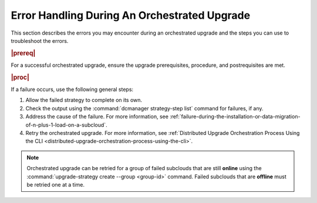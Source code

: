 
.. ziu1597089603252
.. _robust-error-handling-during-an-orchestrated-upgrade:

=============================================
Error Handling During An Orchestrated Upgrade
=============================================

This section describes the errors you may encounter during an orchestrated
upgrade and the steps you can use to troubleshoot the errors.

.. rubric:: |prereq|

For a successful orchestrated upgrade, ensure the upgrade prerequisites,
procedure, and postrequisites are met.

.. rubric:: |proc|

If a failure occurs, use the following general steps:


.. _robust-error-handling-during-an-orchestrated-upgrade-ol-l5y-mby-qmb:

#.  Allow the failed strategy to complete on its own.

#.  Check the output using the :command:`dcmanager strategy-step list` command
    for failures, if any.

#.  Address the cause of the failure. For more information, see
    :ref:`failure-during-the-installation-or-data-migration-of-n-plus-1-load-on-a-subcloud`.

#.  Retry the orchestrated upgrade. For more information, see :ref:`Distributed
    Upgrade Orchestration Process Using the CLI
    <distributed-upgrade-orchestration-process-using-the-cli>`.

.. note::
    Orchestrated upgrade can be retried for a group of failed subclouds that
    are still **online** using the :command:`upgrade-strategy create --group
    <group-id>` command.
    Failed subclouds that are **offline** must be retried one at a time.

.. only:: partner

    .. include:: /_includes/robust-error-handling-during-an-orchestrated-upgrade-f52d90537973.rest
       :start-after: upgradeerror-begin
       :end-before:  upgradeerror-end

.. seealso::

    * :ref:`failure-prior-to-the-installation-of-n-plus-1-load-on-a-subcloud`

    * :ref:`failure-during-the-installation-or-data-migration-of-n-plus-1-load-on-a-subcloud`
